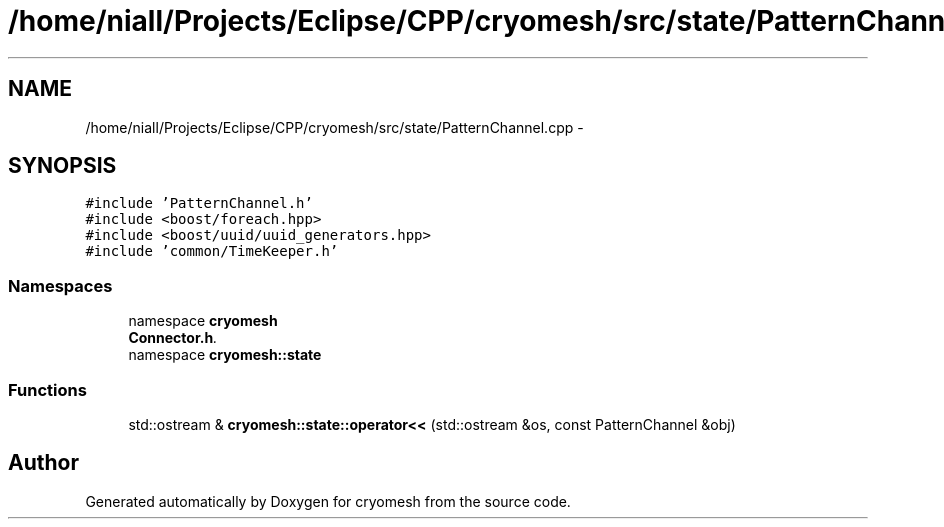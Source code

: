 .TH "/home/niall/Projects/Eclipse/CPP/cryomesh/src/state/PatternChannel.cpp" 3 "Tue Mar 6 2012" "cryomesh" \" -*- nroff -*-
.ad l
.nh
.SH NAME
/home/niall/Projects/Eclipse/CPP/cryomesh/src/state/PatternChannel.cpp \- 
.SH SYNOPSIS
.br
.PP
\fC#include 'PatternChannel\&.h'\fP
.br
\fC#include <boost/foreach\&.hpp>\fP
.br
\fC#include <boost/uuid/uuid_generators\&.hpp>\fP
.br
\fC#include 'common/TimeKeeper\&.h'\fP
.br

.SS "Namespaces"

.in +1c
.ti -1c
.RI "namespace \fBcryomesh\fP"
.br
.RI "\fI\fBConnector\&.h\fP\&. \fP"
.ti -1c
.RI "namespace \fBcryomesh::state\fP"
.br
.in -1c
.SS "Functions"

.in +1c
.ti -1c
.RI "std::ostream & \fBcryomesh::state::operator<<\fP (std::ostream &os, const PatternChannel &obj)"
.br
.in -1c
.SH "Author"
.PP 
Generated automatically by Doxygen for cryomesh from the source code\&.
